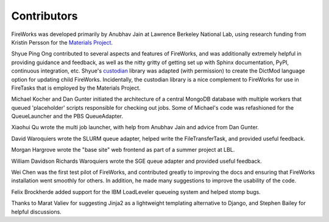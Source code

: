 ============
Contributors
============

FireWorks was developed primarily by Anubhav Jain at Lawrence Berkeley National Lab, using research funding from Kristin Persson for the `Materials Project <http://www.materialsproject.org>`_.

Shyue Ping Ong contributed to several aspects and features of FireWorks, and was additionally extremely helpful in providing guidance and feedback, as well as the nitty gritty of getting set up with Sphinx documentation, PyPI, continuous integration, etc. Shyue's custodian_ library was adapted (with permission) to create the DictMod language option for updating child FireWorks. Incidentally, the custodian library is a nice complement to FireWorks for use in FireTasks that is employed by the Materials Project.

Michael Kocher and Dan Gunter initiated the architecture of a central MongoDB database with multiple workers that queued 'placeholder' scripts responsible for checking out jobs. Some of Michael's code was refashioned for the QueueLauncher and the PBS QueueAdapter.

Xiaohui Qu wrote the multi job launcher, with help from Anubhav Jain and advice from Dan Gunter.

David Waroquiers wrote the SLURM queue adapter, helped write the FileTransferTask, and provided useful feedback.

Morgan Hargrove wrote the "base site" web frontend as part of a summer project at LBL.

William Davidson Richards Waroquiers wrote the SGE queue adapter and provided useful feedback.

Wei Chen was the first test pilot of FireWorks, and contributed greatly to improving the docs and ensuring that FireWorks installation went smoothly for others. In addition, he made many suggestions to improve the usability of the code.

Felix Brockherde added support for the IBM LoadLeveler queueing system and helped stomp bugs.

Thanks to Marat Valiev for suggesting Jinja2 as a lightweight templating alternative to Django, and Stephen Bailey for helpful discussions.

.. _pymatgen: http://packages.python.org/pymatgen/
.. _custodian: https://pypi.python.org/pypi/custodian
